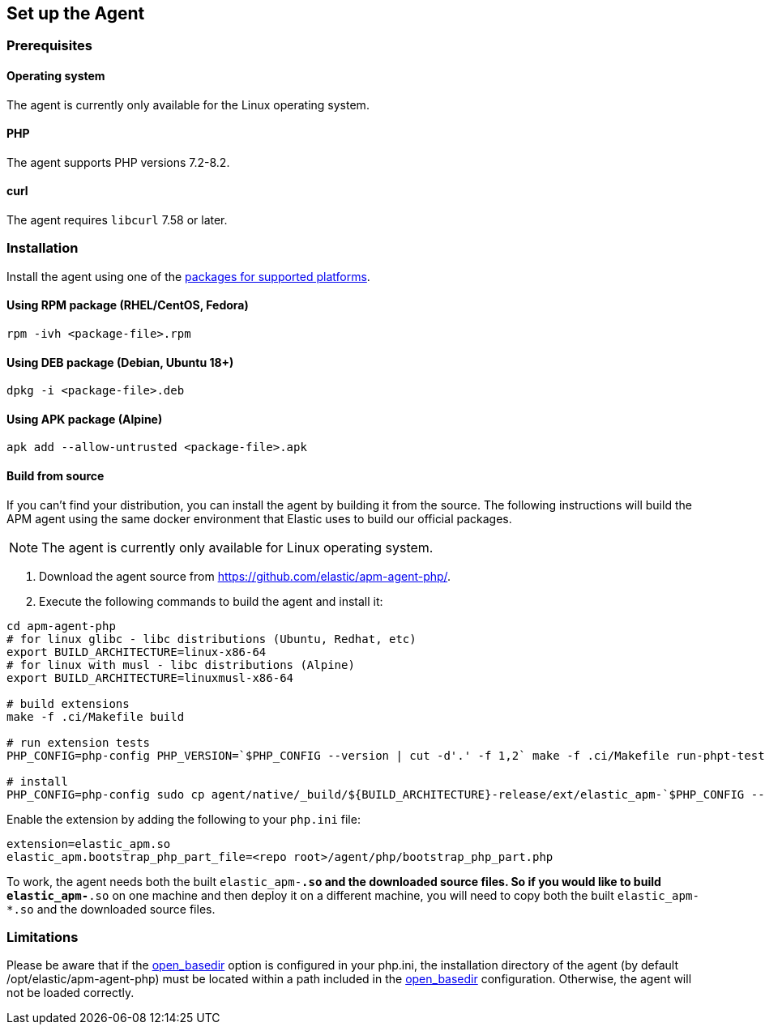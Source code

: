 ifdef::env-github[]
NOTE: For the best reading experience,
please view this documentation at https://www.elastic.co/guide/en/apm/agent/php[elastic.co]
endif::[]

[[setup]]
== Set up the Agent

[discrete]
[[setup-prerequisites]]
=== Prerequisites

[discrete]
==== Operating system
The agent is currently only available for the Linux operating system.

[discrete]
==== PHP
The agent supports PHP versions 7.2-8.2.

[discrete]
==== curl
The agent requires `libcurl` 7.58 or later.

[discrete]
[[setup-installation]]
=== Installation

Install the agent using one of the https://github.com/elastic/apm-agent-php/releases/latest[packages for supported platforms].

[discrete]
[[setup-rpm]]
==== Using RPM package (RHEL/CentOS, Fedora)

[source,bash]
----
rpm -ivh <package-file>.rpm
----

[discrete]
[[setup-deb]]
==== Using DEB package (Debian, Ubuntu 18+)

[source,bash]
----
dpkg -i <package-file>.deb
----

[discrete]
[[setup-apk]]
==== Using APK package (Alpine)

[source,bash]
----
apk add --allow-untrusted <package-file>.apk
----

[discrete]
[[build-from-source]]
==== Build from source

If you can’t find your distribution, you can install the agent by building it from the source.
The following instructions will build the APM agent using the same docker environment that Elastic uses to build our official packages.

NOTE: The agent is currently only available for Linux operating system.

1. Download the agent source from https://github.com/elastic/apm-agent-php/.
2. Execute the following commands to build the agent and install it:

[source,bash]
----
cd apm-agent-php
# for linux glibc - libc distributions (Ubuntu, Redhat, etc)
export BUILD_ARCHITECTURE=linux-x86-64
# for linux with musl - libc distributions (Alpine)
export BUILD_ARCHITECTURE=linuxmusl-x86-64

# build extensions
make -f .ci/Makefile build

# run extension tests
PHP_CONFIG=php-config PHP_VERSION=`$PHP_CONFIG --version | cut -d'.' -f 1,2` make -f .ci/Makefile run-phpt-tests

# install 
PHP_CONFIG=php-config sudo cp agent/native/_build/${BUILD_ARCHITECTURE}-release/ext/elastic_apm-`$PHP_CONFIG --phpapi`.so `$PHP_CONFIG --extension-dir`
----

Enable the extension by adding the following to your `php.ini` file:

[source,ini]
----
extension=elastic_apm.so
elastic_apm.bootstrap_php_part_file=<repo root>/agent/php/bootstrap_php_part.php
----

To work, the agent needs both the built `elastic_apm-*.so`
and the downloaded source files.
So if you would like to build `elastic_apm-*.so` on one machine and
then deploy it on a different machine, you will need to copy both
the built `elastic_apm-*.so` and the downloaded source files.

=== Limitations
[[limitations]]
Please be aware that if the https://www.php.net/manual/en/ini.core.php#ini.open-basedir[open_basedir] option is configured in your php.ini, the installation directory of the agent (by default /opt/elastic/apm-agent-php) must be located within a path included in the https://www.php.net/manual/en/ini.core.php#ini.open-basedir[open_basedir] configuration. Otherwise, the agent will not be loaded correctly.
